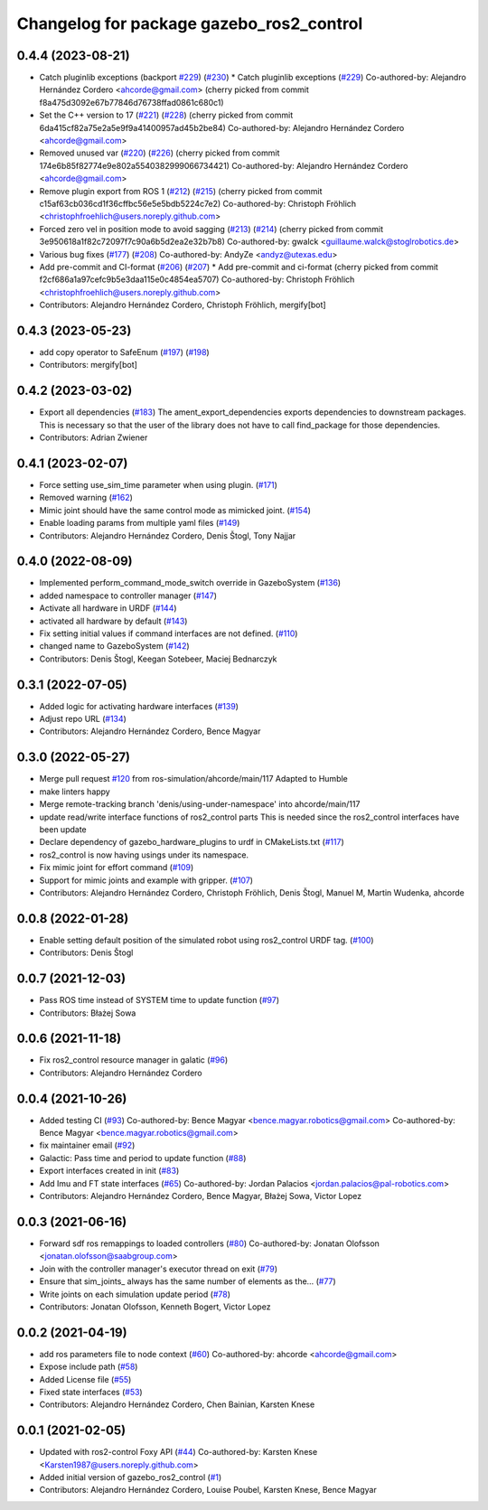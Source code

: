 ^^^^^^^^^^^^^^^^^^^^^^^^^^^^^^^^^^^^^^^^^
Changelog for package gazebo_ros2_control
^^^^^^^^^^^^^^^^^^^^^^^^^^^^^^^^^^^^^^^^^

0.4.4 (2023-08-21)
------------------
* Catch pluginlib exceptions (backport `#229 <https://github.com/ros-controls/gazebo_ros2_control/issues/229>`_) (`#230 <https://github.com/ros-controls/gazebo_ros2_control/issues/230>`_)
  * Catch pluginlib exceptions (`#229 <https://github.com/ros-controls/gazebo_ros2_control/issues/229>`_)
  Co-authored-by: Alejandro Hernández Cordero <ahcorde@gmail.com>
  (cherry picked from commit f8a475d3092e67b77846d76738ffad0861c680c1)
* Set the C++ version to 17 (`#221 <https://github.com/ros-controls/gazebo_ros2_control/issues/221>`_) (`#228 <https://github.com/ros-controls/gazebo_ros2_control/issues/228>`_)
  (cherry picked from commit 6da415cf82a75e2a5e9f9a41400957ad45b2be84)
  Co-authored-by: Alejandro Hernández Cordero <ahcorde@gmail.com>
* Removed unused var (`#220 <https://github.com/ros-controls/gazebo_ros2_control/issues/220>`_) (`#226 <https://github.com/ros-controls/gazebo_ros2_control/issues/226>`_)
  (cherry picked from commit 174e6b85f82774e9e802a5540382999066734421)
  Co-authored-by: Alejandro Hernández Cordero <ahcorde@gmail.com>
* Remove plugin export from ROS 1 (`#212 <https://github.com/ros-controls/gazebo_ros2_control/issues/212>`_) (`#215 <https://github.com/ros-controls/gazebo_ros2_control/issues/215>`_)
  (cherry picked from commit c15af63cb036cd1f36cffbc56e5e5bdb5224c7e2)
  Co-authored-by: Christoph Fröhlich <christophfroehlich@users.noreply.github.com>
* Forced zero vel in position mode to avoid sagging (`#213 <https://github.com/ros-controls/gazebo_ros2_control/issues/213>`_) (`#214 <https://github.com/ros-controls/gazebo_ros2_control/issues/214>`_)
  (cherry picked from commit 3e950618a1f82c72097f7c90a6b5d2ea2e32b7b8)
  Co-authored-by: gwalck <guillaume.walck@stoglrobotics.de>
* Various bug fixes (`#177 <https://github.com/ros-controls/gazebo_ros2_control/issues/177>`_) (`#208 <https://github.com/ros-controls/gazebo_ros2_control/issues/208>`_)
  Co-authored-by: AndyZe <andyz@utexas.edu>
* Add pre-commit and CI-format (`#206 <https://github.com/ros-controls/gazebo_ros2_control/issues/206>`_) (`#207 <https://github.com/ros-controls/gazebo_ros2_control/issues/207>`_)
  * Add pre-commit and ci-format
  (cherry picked from commit f2cf686a1a97cefc9b5e3daa115e0c4854ea5707)
  Co-authored-by: Christoph Fröhlich <christophfroehlich@users.noreply.github.com>
* Contributors: Alejandro Hernández Cordero, Christoph Fröhlich, mergify[bot]

0.4.3 (2023-05-23)
------------------
* add copy operator to SafeEnum (`#197 <https://github.com/ros-controls/gazebo_ros2_control/issues/197>`_) (`#198 <https://github.com/ros-controls/gazebo_ros2_control/issues/198>`_)
* Contributors: mergify[bot]

0.4.2 (2023-03-02)
------------------
* Export all dependencies (`#183 <https://github.com/ros-controls/gazebo_ros2_control/issues/183>`_)
  The ament_export_dependencies exports dependencies to downstream
  packages. This is necessary so that the user of the library does
  not have to call find_package for those dependencies.
* Contributors: Adrian Zwiener

0.4.1 (2023-02-07)
------------------
* Force setting use_sim_time parameter when using plugin. (`#171 <https://github.com/ros-controls/gazebo_ros2_control/issues/171>`_)
* Removed warning (`#162 <https://github.com/ros-controls/gazebo_ros2_control/issues/162>`_)
* Mimic joint should have the same control mode as mimicked joint. (`#154 <https://github.com/ros-controls/gazebo_ros2_control/issues/154>`_)
* Enable loading params from multiple yaml files (`#149 <https://github.com/ros-controls/gazebo_ros2_control/issues/149>`_)
* Contributors: Alejandro Hernández Cordero, Denis Štogl, Tony Najjar

0.4.0 (2022-08-09)
------------------
* Implemented perform_command_mode_switch override in GazeboSystem (`#136 <https://github.com/ros-simulation/gazebo_ros2_control/issues/136>`_)
* added namespace to controller manager (`#147 <https://github.com/ros-simulation/gazebo_ros2_control/issues/147>`_)
* Activate all hardware in URDF (`#144 <https://github.com/ros-simulation/gazebo_ros2_control/issues/144>`_)
* activated all hardware by default (`#143 <https://github.com/ros-simulation/gazebo_ros2_control/issues/143>`_)
* Fix setting initial values if command interfaces are not defined. (`#110 <https://github.com/ros-simulation/gazebo_ros2_control/issues/110>`_)
* changed name to GazeboSystem (`#142 <https://github.com/ros-simulation/gazebo_ros2_control/issues/142>`_)
* Contributors: Denis Štogl, Keegan Sotebeer, Maciej Bednarczyk

0.3.1 (2022-07-05)
------------------
* Added logic for activating hardware interfaces (`#139 <https://github.com/ros-simulation/gazebo_ros2_control/issues/139>`_)
* Adjust repo URL (`#134 <https://github.com/ros-simulation/gazebo_ros2_control/issues/134>`_)
* Contributors: Alejandro Hernández Cordero, Bence Magyar

0.3.0 (2022-05-27)
------------------
* Merge pull request `#120 <https://github.com/ros-simulation/gazebo_ros2_control/issues/120>`_ from ros-simulation/ahcorde/main/117
  Adapted to Humble
* make linters happy
* Merge remote-tracking branch 'denis/using-under-namespace' into ahcorde/main/117
* update read/write interface functions of ros2_control parts
  This is needed since the ros2_control interfaces have been update
* Declare dependency of gazebo_hardware_plugins to urdf in CMakeLists.txt (`#117 <https://github.com/ros-simulation/gazebo_ros2_control/issues/117>`_)
* ros2_control is now having usings under its namespace.
* Fix mimic joint for effort command (`#109 <https://github.com/ros-simulation/gazebo_ros2_control/issues/109>`_)
* Support for mimic joints and example with gripper. (`#107 <https://github.com/ros-simulation/gazebo_ros2_control/issues/107>`_)
* Contributors: Alejandro Hernández Cordero, Christoph Fröhlich, Denis Štogl, Manuel M, Martin Wudenka, ahcorde

0.0.8 (2022-01-28)
------------------
* Enable setting default position of the simulated robot using ros2_control URDF tag. (`#100 <https://github.com/ros-simulation/gazebo_ros2_control//issues/100>`_)
* Contributors: Denis Štogl

0.0.7 (2021-12-03)
------------------
* Pass ROS time instead of SYSTEM time to update function (`#97 <https://github.com/ros-simulation/gazebo_ros2_control//issues/97>`_)
* Contributors: Błażej Sowa

0.0.6 (2021-11-18)
------------------
* Fix ros2_control resource manager in galatic (`#96 <https://github.com/ros-simulation/gazebo_ros2_control//issues/96>`_)
* Contributors: Alejandro Hernández Cordero

0.0.4 (2021-10-26)
------------------
* Added testing CI (`#93 <https://github.com/ros-simulation/gazebo_ros2_control//issues/93>`_)
  Co-authored-by: Bence Magyar <bence.magyar.robotics@gmail.com>
  Co-authored-by: Bence Magyar <bence.magyar.robotics@gmail.com>
* fix maintainer email (`#92 <https://github.com/ros-simulation/gazebo_ros2_control//issues/92>`_)
* Galactic: Pass time and period to update function (`#88 <https://github.com/ros-simulation/gazebo_ros2_control//issues/88>`_)
* Export interfaces created in init (`#83 <https://github.com/ros-simulation/gazebo_ros2_control//issues/83>`_)
* Add Imu and FT state interfaces (`#65 <https://github.com/ros-simulation/gazebo_ros2_control//issues/65>`_)
  Co-authored-by: Jordan Palacios <jordan.palacios@pal-robotics.com>
* Contributors: Alejandro Hernández Cordero, Bence Magyar, Błażej Sowa, Victor Lopez

0.0.3 (2021-06-16)
------------------
* Forward sdf ros remappings to loaded controllers (`#80 <https://github.com/ros-simulation/gazebo_ros2_control/issues/80>`_)
  Co-authored-by: Jonatan Olofsson <jonatan.olofsson@saabgroup.com>
* Join with the controller manager's executor thread on exit (`#79 <https://github.com/ros-simulation/gazebo_ros2_control/issues/79>`_)
* Ensure that sim_joints\_ always has the same number of elements as the… (`#77 <https://github.com/ros-simulation/gazebo_ros2_control/issues/77>`_)
* Write joints on each simulation update period (`#78 <https://github.com/ros-simulation/gazebo_ros2_control/issues/78>`_)
* Contributors: Jonatan Olofsson, Kenneth Bogert, Victor Lopez

0.0.2 (2021-04-19)
------------------
* add ros parameters file to node context (`#60 <https://github.com/ros-simulation/gazebo_ros2_control//issues/60>`_)
  Co-authored-by: ahcorde <ahcorde@gmail.com>
* Expose include path (`#58 <https://github.com/ros-simulation/gazebo_ros2_control//issues/58>`_)
* Added License file (`#55 <https://github.com/ros-simulation/gazebo_ros2_control//issues/55>`_)
* Fixed state interfaces (`#53 <https://github.com/ros-simulation/gazebo_ros2_control//issues/53>`_)
* Contributors: Alejandro Hernández Cordero, Chen Bainian, Karsten Knese

0.0.1 (2021-02-05)
------------------
* Updated with ros2-control Foxy API (`#44 <https://github.com/ros-simulation/gazebo_ros2_control/issues/44>`_)
  Co-authored-by: Karsten Knese <Karsten1987@users.noreply.github.com>
* Added initial version of gazebo_ros2_control (`#1 <https://github.com/ros-simulation/gazebo_ros2_control/issues/1>`_)
* Contributors: Alejandro Hernández Cordero, Louise Poubel, Karsten Knese, Bence Magyar
